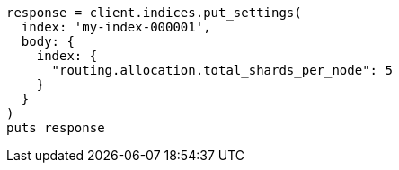 [source, ruby]
----
response = client.indices.put_settings(
  index: 'my-index-000001',
  body: {
    index: {
      "routing.allocation.total_shards_per_node": 5
    }
  }
)
puts response
----
